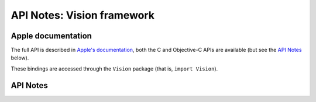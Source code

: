 .. module:: Vision
   :platform: macOS 10.13+
   :synopsis: Bindings for the Vision framework

API Notes: Vision framework
===========================

Apple documentation
-------------------

The full API is described in `Apple's documentation`__, both
the C and Objective-C APIs are available (but see the `API Notes`_ below).

.. __: https://developer.apple.com/documentation/vision/?preferredLanguage=occ

These bindings are accessed through the ``Vision`` package (that is, ``import Vision``).

.. macosadded:: 10.13

API Notes
---------
